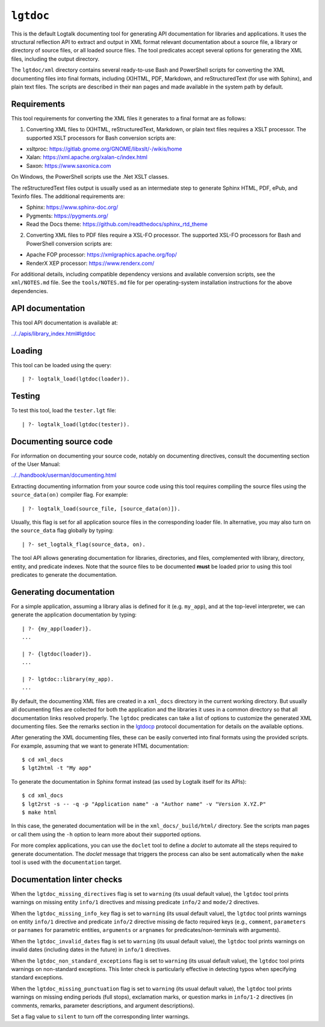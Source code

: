 .. _library_lgtdoc:

``lgtdoc``
==========

This is the default Logtalk documenting tool for generating API
documentation for libraries and applications. It uses the structural
reflection API to extract and output in XML format relevant
documentation about a source file, a library or directory of source
files, or all loaded source files. The tool predicates accept several
options for generating the XML files, including the output directory.

The ``lgtdoc/xml`` directory contains several ready-to-use Bash and
PowerShell scripts for converting the XML documenting files into final
formats, including (X)HTML, PDF, Markdown, and reStructuredText (for use
with Sphinx), and plain text files. The scripts are described in their
``man`` pages and made available in the system path by default.

Requirements
------------

This tool requirements for converting the XML files it generates to a
final format are as follows:

1. Converting XML files to (X)HTML, reStructuredText, Markdown, or plain
   text files requires a XSLT processor. The supported XSLT processors
   for Bash conversion scripts are:

- xsltproc: https://gitlab.gnome.org/GNOME/libxslt/-/wikis/home
- Xalan: https://xml.apache.org/xalan-c/index.html
- Saxon: https://www.saxonica.com

On Windows, the PowerShell scripts use the .Net XSLT classes.

The reStructuredText files output is usually used as an intermediate
step to generate Sphinx HTML, PDF, ePub, and Texinfo files. The
additional requirements are:

- Sphinx: https://www.sphinx-doc.org/
- Pygments: https://pygments.org/
- Read the Docs theme: https://github.com/readthedocs/sphinx_rtd_theme

2. Converting XML files to PDF files require a XSL-FO processor. The
   supported XSL-FO processors for Bash and PowerShell conversion
   scripts are:

- Apache FOP processor: https://xmlgraphics.apache.org/fop/
- RenderX XEP processor: https://www.renderx.com/

For additional details, including compatible dependency versions and
available conversion scripts, see the ``xml/NOTES.md`` file. See the
``tools/NOTES.md`` file for per operating-system installation
instructions for the above dependencies.

API documentation
-----------------

This tool API documentation is available at:

`../../apis/library_index.html#lgtdoc <../../apis/library_index.html#lgtdoc>`__

Loading
-------

This tool can be loaded using the query:

::

   | ?- logtalk_load(lgtdoc(loader)).

Testing
-------

To test this tool, load the ``tester.lgt`` file:

::

   | ?- logtalk_load(lgtdoc(tester)).

Documenting source code
-----------------------

For information on documenting your source code, notably on documenting
directives, consult the documenting section of the User Manual:

`../../handbook/userman/documenting.html <../../handbook/userman/documenting.html>`__

Extracting documenting information from your source code using this tool
requires compiling the source files using the ``source_data(on)``
compiler flag. For example:

::

   | ?- logtalk_load(source_file, [source_data(on)]).

Usually, this flag is set for all application source files in the
corresponding loader file. In alternative, you may also turn on the
``source_data`` flag globally by typing:

::

   | ?- set_logtalk_flag(source_data, on).

The tool API allows generating documentation for libraries, directories,
and files, complemented with library, directory, entity, and predicate
indexes. Note that the source files to be documented **must** be loaded
prior to using this tool predicates to generate the documentation.

Generating documentation
------------------------

For a simple application, assuming a library alias is defined for it
(e.g. ``my_app``), and at the top-level interpreter, we can generate the
application documentation by typing:

::

   | ?- {my_app(loader)}.
   ...

   | ?- {lgtdoc(loader)}.
   ...

   | ?- lgtdoc::library(my_app).
   ...

By default, the documenting XML files are created in a ``xml_docs``
directory in the current working directory. But usually all documenting
files are collected for both the application and the libraries it uses
in a common directory so that all documentation links resolved properly.
The ``lgtdoc`` predicates can take a list of options to customize the
generated XML documenting files. See the remarks section in the
`lgtdocp <../../docs/apis/library_index.html#lgtdoc>`__ protocol
documentation for details on the available options.

After generating the XML documenting files, these can be easily
converted into final formats using the provided scripts. For example,
assuming that we want to generate HTML documentation:

::

   $ cd xml_docs
   $ lgt2html -t "My app"

To generate the documentation in Sphinx format instead (as used by
Logtalk itself for its APIs):

::

   $ cd xml_docs
   $ lgt2rst -s -- -q -p "Application name" -a "Author name" -v "Version X.YZ.P"
   $ make html

In this case, the generated documentation will be in the
``xml_docs/_build/html/`` directory. See the scripts man pages or call
them using the ``-h`` option to learn more about their supported
options.

For more complex applications, you can use the ``doclet`` tool to define
a *doclet* to automate all the steps required to generate documentation.
The *doclet* message that triggers the process can also be sent
automatically when the ``make`` tool is used with the ``documentation``
target.

Documentation linter checks
---------------------------

When the ``lgtdoc_missing_directives`` flag is set to ``warning`` (its
usual default value), the ``lgtdoc`` tool prints warnings on missing
entity ``info/1`` directives and missing predicate ``info/2`` and
``mode/2`` directives.

When the ``lgtdoc_missing_info_key`` flag is set to ``warning`` (its
usual default value), the ``lgtdoc`` tool prints warnings on entity
``info/1`` directive and predicate ``info/2`` directive missing de facto
required keys (e.g., ``comment``, ``parameters`` or ``parnames`` for
parametric entities, ``arguments`` or ``argnames`` for
predicates/non-terminals with arguments).

When the ``lgtdoc_invalid_dates`` flag is set to ``warning`` (its usual
default value), the ``lgtdoc`` tool prints warnings on invalid dates
(including dates in the future) in ``info/1`` directives.

When the ``lgtdoc_non_standard_exceptions`` flag is set to ``warning``
(its usual default value), the ``lgtdoc`` tool prints warnings on
non-standard exceptions. This linter check is particularly effective in
detecting typos when specifying standard exceptions.

When the ``lgtdoc_missing_punctuation`` flag is set to ``warning`` (its
usual default value), the ``lgtdoc`` tool prints warnings on missing
ending periods (full stops), exclamation marks, or question marks in
``info/1-2`` directives (in comments, remarks, parameter descriptions,
and argument descriptions).

Set a flag value to ``silent`` to turn off the corresponding linter
warnings.
